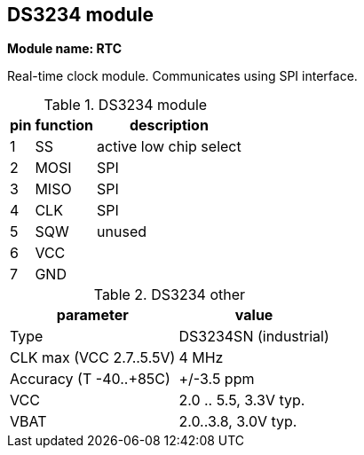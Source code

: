 // The author disclaims copyright to this document.
== DS3234 module

*Module name: RTC*

Real-time clock module.
Communicates using SPI interface.

.DS3234 module
[%autowidth]
|===
| pin | function | description

| 1   | SS       | active low chip select
| 2   | MOSI     | SPI
| 3   | MISO     | SPI
| 4   | CLK      | SPI
| 5   | SQW      | unused
| 6   | VCC      |
| 7   | GND      |
|===

.DS3234 other
[%autowidth]
|===
| parameter | value

| Type                    | DS3234SN (industrial)
| CLK max (VCC 2.7..5.5V) | 4 MHz
| Accuracy (T -40..+85C)  | +/-3.5 ppm
| VCC                     | 2.0 .. 5.5, 3.3V typ.
| VBAT                    | 2.0..3.8, 3.0V typ.
|===

